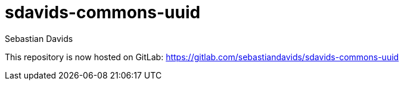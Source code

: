 = sdavids-commons-uuid
Sebastian Davids

This repository is now hosted on GitLab: https://gitlab.com/sebastiandavids/sdavids-commons-uuid
